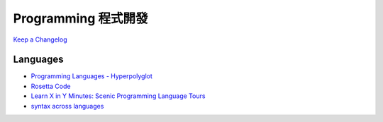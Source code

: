 Programming 程式開發
========================

`Keep a Changelog <http://keepachangelog.com/>`__

Languages
------------

* `Programming Languages - Hyperpolyglot <http://hyperpolyglot.org/>`__
* `Rosetta Code <http://rosettacode.org/wiki/Rosetta_Code>`__
* `Learn X in Y Minutes: Scenic Programming Language Tours <http://learnxinyminutes.com/>`__
* `syntax across languages <http://rigaux.org/language-study/syntax-across-languages/>`__
